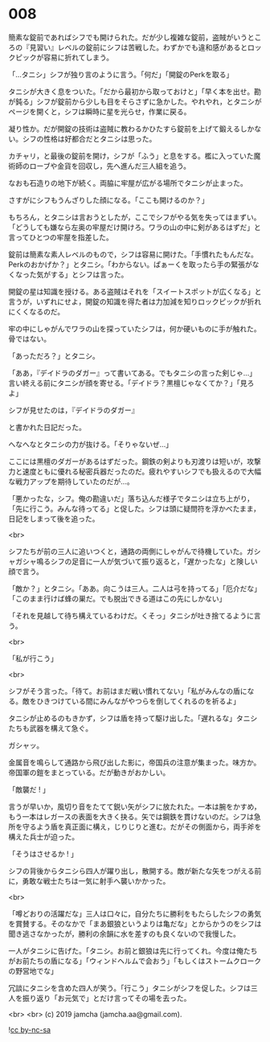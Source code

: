 #+OPTIONS: toc:nil
#+OPTIONS: -:nil
#+OPTIONS: ^:{}
 
* 008

  簡素な錠前であればシフでも開けられた。だが少し複雑な錠前，盗賊がいうところの『見習い』レベルの錠前にシフは苦戦した。わずかでも違和感があるとロックピックが容易に折れてしまう。

  「…タニシ」シフが独り言のように言う。「何だ」「開錠のPerkを取る」

  タニシが大きく息をついた。「だから最初から取っておけと」「早く本を出せ。勘が鈍る」シフが錠前から少しも目をそらさずに急かした。やれやれ，とタニシがページを開くと，シフは瞬時に星を光らせ，作業に戻る。

  凝り性か。だが開錠の技術は盗賊に教わるかひたすら錠前を上げて鍛えるしかない。シフの性格は好都合だとタニシは思った。

  カチャリ，と最後の錠前を開け，シフが「ふう」と息をする。檻に入っていた魔術師のローブや金貨を回収し，先へ進んだ三人組を追う。

  なおも石造りの地下が続く。両脇に牢屋が広がる場所でタニシが止まった。

  さすがにシフもうんざりした顔になる。「ここも開けるのか？」

  もちろん，とタニシは言おうとしたが，ここでシフがやる気を失ってはまずい。「どうしても嫌なら左奥の牢屋だけ開けろ。ワラの山の中に剣があるはずだ」と言ってひとつの牢屋を指差した。

  錠前は簡素な素人レベルのもので，シフは容易に開けた。「手慣れたもんだな。Perkのおかげか？」とタニシ。「わからない。ぱぁーくを取ったら手の緊張がなくなった気がする」とシフは言った。

  開錠の星は知識を授ける。ある盗賊はそれを「スイートスポットが広くなる」と言うが，いずれにせよ，開錠の知識を得た者は力加減を知りロックピックが折れにくくなるのだ。

  牢の中にしゃがんでワラの山を探っていたシフは，何か硬いものに手が触れた。骨ではない。

  「あっただろ？」とタニシ。

  「ああ，『デイドラのダガー』って書いてある。でもタニシの言った剣じゃ…」言い終える前にタニシが顔を寄せる。「デイドラ？黒檀じゃなくてか？」「見ろよ」

  シフが見せたのは，『デイドラのダガー』

  と書かれた日記だった。

  へなへなとタニシの力が抜ける。「そりゃないぜ…」

  ここには黒檀のダガーがあるはずだった。鋼鉄の剣よりも刃渡りは短いが，攻撃力と速度ともに優れる秘密兵器だったのだ。疲れやすいシフでも扱えるので大幅な戦力アップを期待していたのだが…。

  「悪かったな，シフ。俺の勘違いだ」落ち込んだ様子でタニシは立ち上がり，「先に行こう。みんな待ってる」と促した。シフは頭に疑問符を浮かべたまま，日記をしまって後を追った。

  <br>

  シフたちが前の三人に追いつくと，通路の両側にしゃがんで待機していた。ガシャガシャ鳴るシフの足音に一人が気づいて振り返ると，「遅かったな」と険しい顔で言う。

  「敵か？」とタニシ。「ああ。向こうは三人。二人は弓を持ってる」「厄介だな」「このまま行けば蜂の巣だ。でも脱出できる道はこの先にしかない」

  「それを見越して待ち構えているわけだ。くそっ」タニシが吐き捨てるように言う。

  <br>

  「私が行こう」

  <br>

  シフがそう言った。「待て。お前はまだ戦い慣れてない」「私がみんなの盾になる。敵をひきつけている間にみんながやつらを倒してくれるのを祈るよ」

  タニシが止めるのもきかず，シフは盾を持って駆け出した。「遅れるな」タニシたちも武器を構えて急ぐ。

  ガシャッ。

  金属音を鳴らして通路から飛び出した影に，帝国兵の注意が集まった。味方か。帝国軍の鎧をまとっている。だが動きがおかしい。

  「敵襲だ ! 」

  言うが早いか，風切り音をたてて鋭い矢がシフに放たれた。一本は腕をかすめ，もう一本はレガースの表面を大きく抉る。矢では鋼鉄を貫けないのだ。シフは急所を守るよう盾を真正面に構え，じりじりと進む。だがその側面から，両手斧を構えた兵士が迫った。

  「そうはさせるか ! 」

  シフの背後からタニシら四人が躍り出し，散開する。敵が新たな矢をつがえる前に，勇敢な戦士たちは一気に射手へ襲いかかった。

  <br>

  「噂どおりの活躍だな」三人は口々に，自分たちに勝利をもたらしたシフの勇気を賞賛する。そのなかで「まあ銀狼というよりは亀だな」とからかうのをシフは聞き逃さなかったが，勝利の余韻に水を差すのも良くないので我慢した。

  一人がタニシに告げた。「タニシ。お前と銀狼は先に行ってくれ。今度は俺たちがお前たちの盾になる」「ウィンドヘルムで会おう」「もしくはストームクロークの野営地でな」

  冗談にタニシを含めた四人が笑う。「行こう」タニシがシフを促した。シフは三人を振り返り「お元気で」とだけ言ってその場を去った。

  <br>
  <br>
  (c) 2019 jamcha (jamcha.aa@gmail.com).

  ![[https://i.creativecommons.org/l/by-nc-sa/4.0/88x31.png][cc by-nc-sa]]
